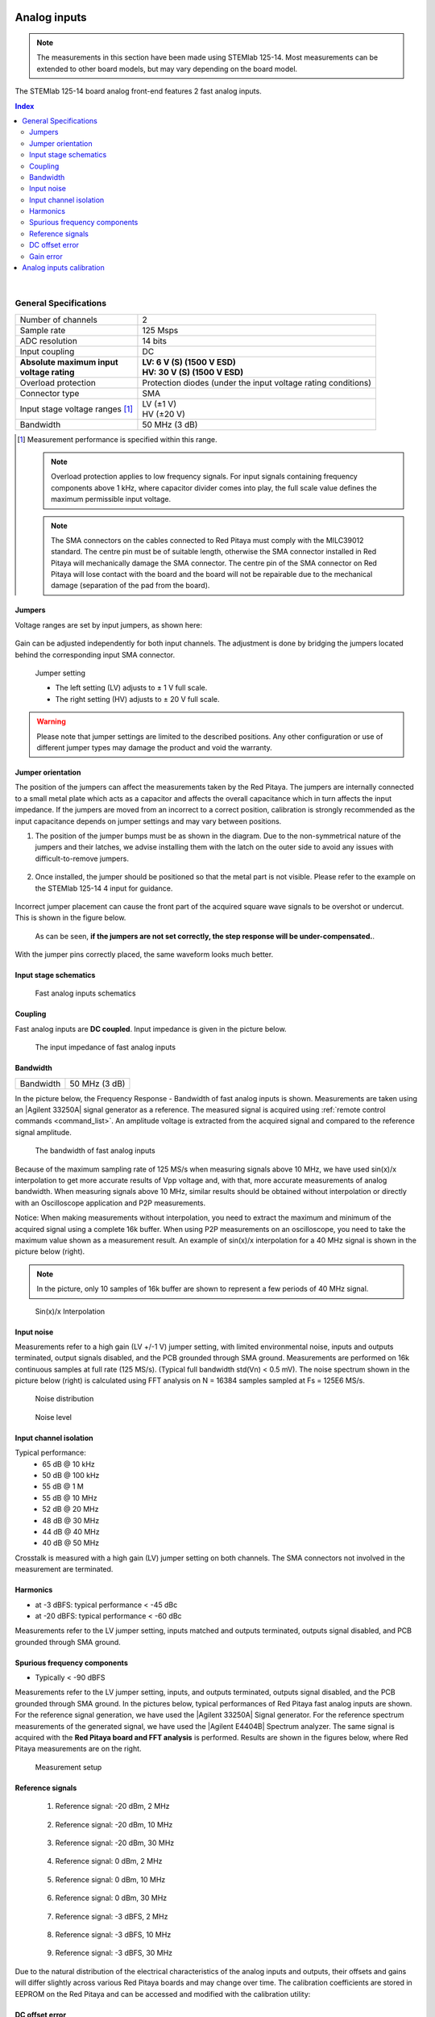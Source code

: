 
.. _anain:

#############
Analog inputs
#############

.. note::

    The measurements in this section have been made using STEMlab 125-14. Most measurements can be extended to other board models, but may vary depending on the board model.

The STEMlab 125-14 board analog front-end features 2 fast analog inputs. 


.. contents:: **Index**
   :local:
   :backlinks: none

|

*************************
General Specifications
*************************

+---------------------------------+-----------------------------------------------+
| Number of channels              | 2                                             |
+---------------------------------+-----------------------------------------------+
| Sample rate                     | 125 Msps                                      |
+---------------------------------+-----------------------------------------------+
| ADC resolution                  | 14 bits                                       |
+---------------------------------+-----------------------------------------------+
| Input coupling                  | DC                                            |
+---------------------------------+-----------------------------------------------+
| | **Absolute maximum input**    | | **LV: 6 V (S) (1500 V ESD)**                |
| | **voltage rating**            | | **HV: 30 V (S) (1500 V ESD)**               |
+---------------------------------+-----------------------------------------------+
| Overload protection             | Protection diodes                             |
|                                 | (under the input voltage rating conditions)   |
+---------------------------------+-----------------------------------------------+
| Connector type                  | SMA                                           |
+---------------------------------+-----------------------------------------------+
| Input stage voltage ranges [#]_ | | LV (±1 V)                                   |
|                                 | | HV (±20 V)                                  |
+---------------------------------+-----------------------------------------------+
| Bandwidth                       | 50 MHz (3 dB)                                 |
+---------------------------------+-----------------------------------------------+

.. [#] Measurement performance is specified within this range. 

    .. note::
    
       Overload protection applies to low frequency signals. For input signals containing frequency components above 1 kHz, where capacitor divider comes into play, the full scale value defines the maximum permissible input voltage.

    .. note::
    
        The SMA connectors on the cables connected to Red Pitaya must comply with the MILC39012 standard. The centre pin must be of suitable length, otherwise the SMA connector installed in Red Pitaya will mechanically damage the SMA connector.
        The centre pin of the SMA connector on Red Pitaya will lose contact with the board and the board will not be repairable due to the mechanical damage (separation of the pad from the board).


.. _jumper_pos:

=======
Jumpers
=======

Voltage ranges are set by input jumpers, as shown here:

.. figure:: img/jumpers/Jumper_settings.png 


Gain can be adjusted independently for both input channels. The adjustment is done by bridging the jumpers located behind the corresponding input SMA connector.
     
.. figure:: img/jumpers/Jumper_settings_photo.png

    Jumper setting
    
    - The left setting (LV) adjusts to ± 1 V full scale.
    - The right setting (HV) adjusts to ± 20 V full scale.


.. warning::
    
    Please note that jumper settings are limited to the described positions. Any other configuration or use of different jumper types may damage the product and void the warranty.

==================
Jumper orientation
==================

The position of the jumpers can affect the measurements taken by the Red Pitaya. The jumpers are internally connected to a small metal plate which acts as a capacitor and affects the overall capacitance which in turn affects the input impedance.
If the jumpers are moved from an incorrect to a correct position, calibration is strongly recommended as the input capacitance depends on jumper settings and may vary between positions.


1. The position of the jumper bumps must be as shown in the diagram. Due to the non-symmetrical nature of the jumpers and their latches, we advise installing them with the latch on the outer side to avoid any issues with difficult-to-remove jumpers.

    .. figure:: img/jumpers/Jumper_position_Note.png


2. Once installed, the jumper should be positioned so that the metal part is not visible. Please refer to the example on the STEMlab 125-14 4 input for guidance.

    .. figure:: img/jumpers/Jumper_position_4IN_0.png
        :align: center
        :width: 700 px

    .. figure:: img/jumpers/Jumper_position_4IN_1.png
        :align: center
        :width: 700 px

Incorrect jumper placement can cause the front part of the acquired square wave signals to be overshot or undercut. This is shown in the figure below.

.. figure:: img/jumpers/Jumper_position_wrong_signal.jpg
    :width: 800

    As can be seen, **if the jumpers are not set correctly, the step response will be under-compensated.**.

With the jumper pins correctly placed, the same waveform looks much better.

.. figure:: img/jumpers/Jumper_position_correct_signal.jpg
    :width: 800



======================
Input stage schematics
======================

.. figure:: img/schematics/Fast_analog_inputs_sch.png
    :width: 1200
        
    Fast analog inputs schematics

========
Coupling
========

Fast analog inputs are **DC coupled**. Input impedance is given in the picture below. 

.. figure:: img/measurements/Input_impedance_of_fast_analog_inputs.png
    :width: 1000
       
    The input impedance of fast analog inputs

=========
Bandwidth
=========

+---------------------------------+-----------------------------------------------+
| Bandwidth                       | 50 MHz (3 dB)                                 |
+---------------------------------+-----------------------------------------------+
    
In the picture below, the Frequency Response - Bandwidth of fast analog inputs is shown. Measurements are taken using an |Agilent 33250A| signal generator as a reference. The measured signal is acquired using :ref:`remote control commands <command_list>`. An amplitude voltage is extracted from the acquired signal and compared to the reference signal amplitude.
        
.. figure:: img/measurements/Bandwidth_of_Fast_Analog_Inputs.png
    :width: 1000
        
    The bandwidth of fast analog inputs
        
Because of the maximum sampling rate of 125 MS/s when measuring signals above 10 MHz, we have used sin(x)/x interpolation to get more accurate results of Vpp voltage and, 
with that, more accurate measurements of analog bandwidth. When measuring signals above 10 MHz, similar results should be obtained without interpolation or directly with an Oscilloscope application and P2P measurements.
        
Notice: When making measurements without interpolation, you need to extract the maximum and minimum of the acquired signal using a complete 16k buffer.
When using P2P measurements on an oscilloscope, you need to take the maximum value shown as a measurement result. An example of sin(x)/x interpolation for a 40 MHz signal is shown in the picture below (right).
        
.. note::
        
    In the picture, only 10 samples of 16k buffer are shown to represent a few periods of 40 MHz signal.
        
.. figure:: img/measurements/Sin(x)x_Interpolation.png
    :width: 1000
        
    Sin(x)/x Interpolation
   
===========
Input noise
===========

Measurements refer to a high gain (LV +/-1 V) jumper setting, with limited environmental noise, inputs and outputs terminated, output signals disabled, and the PCB grounded through SMA ground.
Measurements are performed on 16k continuous samples at full rate (125 MS/s). (Typical full bandwidth std(Vn) < 0.5 mV). The noise spectrum shown in the picture below (right) is calculated using FFT analysis on N = 16384 samples sampled at Fs = 125E6 MS/s.
    
.. figure:: img/measurements/Noise_distribution.png
    :width: 1200
        
    Noise distribution 
        
.. figure:: img/measurements/Noise_level.png
    :width: 1200
        
    Noise level
        
=======================
Input channel isolation
=======================
    
Typical performance:
    - 65 dB @ 10 kHz
    - 50 dB @ 100 kHz
    - 55 dB @ 1 M
    - 55 dB @ 10 MHz
    - 52 dB @ 20 MHz
    - 48 dB @ 30 MHz
    - 44 dB @ 40 MHz
    - 40 dB @ 50 MHz

Crosstalk is measured with a high gain (LV) jumper setting on both channels. The SMA connectors not involved in the measurement are terminated.
    
=========
Harmonics
=========
       
- at -3 dBFS: typical performance < -45 dBc 
- at -20 dBFS: typical performance < -60 dBc 
       
Measurements refer to the LV jumper setting, inputs matched and outputs terminated, outputs signal disabled, and PCB grounded through SMA ground.

=============================
Spurious frequency components
=============================

- Typically < -90 dBFS 
    
Measurements refer to the LV jumper setting, inputs, and outputs terminated, outputs signal disabled, and the PCB grounded through SMA ground.
In the pictures below, typical performances of Red Pitaya fast analog inputs are shown. For the reference signal generation, we have used the |Agilent 33250A| Signal generator.
For the reference spectrum measurements of the generated signal, we have used the |Agilent E4404B| Spectrum analyzer.  The same signal is acquired with the **Red Pitaya board and FFT analysis** is performed.
Results are shown in the figures below, where Red Pitaya measurements are on the right.

.. figure:: img/measurements/Measurement_setup.png
    :width: 800
            
    Measurement setup
    
=================
Reference signals
=================

    #. Reference signal: -20 dBm, 2 MHz

        .. figure:: img/measurements/-20dBm_2MHz_RP_AG.png
            :width: 1200
    
    #. Reference signal: -20 dBm, 10 MHz
       
        .. figure::   img/measurements/-20dBm_10MHz_RP_AG.png
            :width: 1200
            
    #. Reference signal: -20 dBm, 30 MHz
      
        .. figure:: img/measurements/-20dBm_30MHz_RP_AG.png
            :width: 1200
            
    #. Reference signal: 0  dBm, 2 MHz
  
        .. figure:: img/measurements/0dBm_2MHz_RP_AG.png
            :width: 1200
            
    #. Reference signal: 0 dBm, 10 MHz
  
        .. figure:: img/measurements/0dBm_10MHz_RP_AG.png
            :width: 1200
            
    #. Reference signal: 0 dBm, 30 MHz
  
        .. figure:: img/measurements/0dBm_30MHz_RP_AG.png
            :width: 1200
            
    #. Reference signal: -3 dBFS, 2 MHz
  
        .. figure:: img/measurements/-3dBFS_2MHZ_RP_AG.png
            :width: 1200
            
    #. Reference signal: -3 dBFS, 10 MHz
  
        .. figure:: img/measurements/-3dBFS_10MHZ_RP_AG.png
            :width: 1200
            
    #. Reference signal: -3 dBFS, 30 MHz
  
        .. figure:: img/measurements/-3dBFS_30MHZ_RP_AG.png
            :width: 1200
            
Due to the natural distribution of the electrical characteristics of the analog inputs and outputs, their offsets and gains will differ slightly across various Red Pitaya boards and may change over time. The calibration coefficients are stored in EEPROM on the Red Pitaya and can be accessed and modified with the calibration utility:
    
===============
DC offset error
===============

- < 5 % Full Scale 
 
==========
Gain error
==========

- < 3% (at LV jumper setting), < 10% (at HV jumper setting) 
    
Further corrections can be applied through more precise gain and DC offset :ref:`calibration <calib>`.  
        
        
.. |Agilent 33250A| raw:: html

    <a href="http://www.keysight.com/en/pd-1000000803%3Aepsg%3Apro-pn-33250A/function-arbitrary-waveform-generator-80-mhz?cc=US&lc=eng" target="_blank">Agilent 33250A</a>
        
.. |Agilent E4404B| raw:: html

    <a href="https://www.keysight.com/us/en/product/E4404B/esae-spectrum-analyzer-9-khz-to-67-ghz.html" target="_blank">Agilent E4404B</a>



.. _calib:

*************************
Analog inputs calibration
*************************

Calibration processes can be performed using the :ref:`Calibration application <calibration_app>` or using the **calib** :ref:`command line utility <com_line_tools>`.
To calibrate the Red Pitaya using the :ref:`Calibration application <calibration_app>`, simply select *System -> Calibration* and follow the instructions.

**Calibration using calib utility**
    
Start your Red Pitaya and connect to it via :ref:`SSH <ssh>`.

.. code-block:: shell-session
   
    root@rp-xxxxxx:~# calib
    calib version 2.00-0-f6ded7198
    
    Usage: calib [OPTION]...
    
    OPTIONS:
     -r    Read calibration values from eeprom (to stdout).
           The -n flag has no effect. The system automatically determines the type of stored data.
    
     -w    Write calibration values to eeprom (from stdin).
           Possible combination of flags: -wn, -wf, -wfn, -wmn, -wfmn
    
     -f    Use factory address space.
     -d    Reset calibration values in eeprom from factory zone. WARNING: Saves automatic to a new format
    
     -i    Reset calibration values in eeprom by default
           Possible combination of flags: -in , -inf.
    
     -o    Converts the calibration from the user zone to the old calibration format. For ecosystem version 0.98
    
     -v    Produce verbose output.
     -h    Print this info.
     -x    Print in hex.
     -u    Print stored calibration in unified format.
    
     -m    Modify specific parameter in universal calibration
     -n    Flag for working with the new calibration storage format.

The EEPROM is a non-volatile memory, so the calibration coefficients will not change during Red Pitaya power cycles, software upgrades via Bazaar, or manual changes to the contents of the SD card. 
An example of reading calibration parameters from the EEPROM with verbose output:

.. code-block:: shell-session

    root@rp-xxxxxx:~# calib -r -v
    dataStructureId = 5
    wpCheck = 53
    count = 28
    DAC Ch1 Gain (1) = 2674690              # OUT1 gain coefficient
    DAC Ch1 Offset (2) = -69                # OUT1 DC offset 
    DAC Ch2 Gain (3) = 2692407              # OUT2 gain coefficient
    DAC Ch2 Offset (4) = -94                # OUT2 DC offset
    ADC Ch1 Gain 1/1 (9) = 2817122          # IN1 gain coefficient for LV (± 1V range)  jumper configuration
    ADC Ch1 Offset 1/1 (10) = -159          # IN1 DC offset for LV (± 1V range)  jumper configuration
    ADC Ch2 Gain 1/1 (11) = 2811646         # IN2 gain coefficient for LV (± 1V range)  jumper configuration
    ADC Ch2 Offset 1/1 (12) = -126          # IN2 DC offset for LV (± 1V range)  jumper configuration
    ADC Ch1 Gain 1/20 (17) = 3113286        # IN1 gain coefficient for HV (± 20V range) jumper configuration
    ADC Ch1 Offset 1/20 (18) = -186         # IN1 DC offset for HV (± 20V range) jumper configuration
    ADC Ch2 Gain 1/20 (19) = 3115407        # IN2 gain coefficient for HV (± 20V range) jumper configuration
    ADC Ch2 Offset 1/20 (20) = -148         # IN2 DC offset for HV (± 20V range) jumper configuration
    ADC Ch1 AA 1/1 (33) = 32147             # IN1 FPGA filter coefficient AA for LV
    ADC Ch1 BB 1/1 (34) = 276423            # IN1 FPGA filter coefficient BB for LV
    ADC Ch1 PP 1/1 (35) = 9830              # IN1 FPGA filter coefficient PP for LV
    ADC Ch1 KK 1/1 (36) = 14260634          # IN1 FPGA filter coefficient KK for LV
    ADC Ch2 AA 1/1 (37) = 32147             # IN2 FPGA filter coefficient AA for LV
    ADC Ch2 BB 1/1 (38) = 276423            # IN2 FPGA filter coefficient BB for LV
    ADC Ch2 PP 1/1 (39) = 9830              # IN2 FPGA filter coefficient PP for LV
    ADC Ch2 KK 1/1 (40) = 14260634          # IN2 FPGA filter coefficient KK for LV
    ADC Ch1 AA 1/20 (49) = 16901            # IN1 FPGA filter coefficient AA for HV
    ADC Ch1 BB 1/20 (50) = 193419           # IN1 FPGA filter coefficient BB for HV
    ADC Ch1 PP 1/20 (51) = 9830             # IN1 FPGA filter coefficient PP for HV
    ADC Ch1 KK 1/20 (52) = 14260634         # IN1 FPGA filter coefficient KK for HV
    ADC Ch2 AA 1/20 (53) = 16901            # IN2 FPGA filter coefficient AA for HV
    ADC Ch2 BB 1/20 (54) = 193419           # IN2 FPGA filter coefficient BB for HV
    ADC Ch2 PP 1/20 (55) = 9830             # IN2 FPGA filter coefficient PP for HV
    ADC Ch2 KK 1/20 (56) = 14260634         # IN2 FPGA filter coefficient KK for HV

An example of reading the same calibration parameters from EEPROM with non-verbose output, suitable for editing within scripts:

.. code-block:: shell-session

    root@rp-xxxxxx:~# calib -r
                        1             2674690                   2                 -69                   3             2692407
                        4                 -94                   9             2817122                  10                -159
                       11             2811646                  12                -126                  17             3113286
                       18                -186                  19             3115407                  20                -148
                       33               32147                  34              276423                  35                9830
                       36            14260634                  37               32147                  38              276423
                       39                9830                  40            14260634                  49               16901
                       50              193419                  51                9830                  52            14260634
                       53               16901                  54              193419                  55                9830
                       56            14260634

You can write the changed calibration parameters using the ``calib -w`` command:

1. In the command line (terminal), type calib -w.
#. Press enter.
#. Paste or write new calibration parameters.
#. Press enter.

.. code-block:: shell-session
   
    root@rp-xxxxxx:~# calib -wn
                        1             2674690                   2                 -69                   3             2692407
                        4                 -94                   9             2817122                  10                -159
                       11             2811646                  12                -126                  17             3113286
                       18                -186                  19             3115407                  20                -148
                       33               32147                  34              276423                  35                9830
                       36            14260634                  37               32147                  38              276423
                       39                9830                  40            14260634                  49               16901
                       50              193419                  51                9830                  52            14260634
                       53               16901                  54              193419                  55                9830

Should you bring the calibration vector to an undesired state, you can always reset it to factory defaults using the following command:

.. code-block:: shell-session
   
   redpitaya> calib -d

The DC offset calibration parameter can be obtained as the average of the signal acquired with the input grounded.

The calibration parameters can be changed with the :ref:`Calibration Tool <calib_util>`. Alternatively, a reference voltage source and the oscilloscope application can be used to calculate the gain parameter.
Start the oscilloscope application, connect the reference voltage to the desired input and take measurements.
Change the gain calibration parameters as described above, reload the oscilloscope application and take measurements again with the new calibration parameters.
The gain parameters can be optimised by repeating the calibration and measurement steps.

The table below shows typical results after calibration.

=========================== =============== ===========
Parameter                   Jumper settings Value
=========================== =============== ===========
DC GAIN ACCURACY @ 122 kS/s LV              0.2%
DC OFFSET @ 122 kS/s        LV              ± 0.5 mV
DC GAIN ACCURACY @ 122 kS/s HV              0.5%
DC OFFSET @ 122 kS/s        HV              ± 5 mV
=========================== =============== ===========

AC gain accuracy can be extracted from Frequency response - Bandwidth.

.. figure:: img/measurements/Bandwidth_of_Fast_Analog_Inputs.png
    :width: 1000


##############
Analog outputs
##############

The Red Pitaya board analog front-end features two fast analog outputs.

**********************
General Specifications
**********************

+---------------------------------+-----------------------------------------------+
| Number of channels              | 2                                             |
+---------------------------------+-----------------------------------------------+
| Sample rate                     | 125 Msps                                      |
+---------------------------------+-----------------------------------------------+
| DAC resolution                  | 14 bits                                       |
+---------------------------------+-----------------------------------------------+
| Output coupling                 | DC                                            |
+---------------------------------+-----------------------------------------------+
| Load impedance                  | 50 Ω                                          |
+---------------------------------+-----------------------------------------------+
| Full scale power                | > 9 dBm                                       |
+---------------------------------+-----------------------------------------------+
| Connector type                  | SMA                                           |
+---------------------------------+-----------------------------------------------+
| Output slew rate limit          | 200 V/us                                      |
+---------------------------------+-----------------------------------------------+
| Bandwidth                       | 50 MHz (3 dB)                                 |
+---------------------------------+-----------------------------------------------+


.. note::

    The output channels are designed to drive 50 Ω loads. Terminate outputs when channels are not used. Connect a 50 Ω parallel load (SMA Tee junction) in high-impedance load applications.

.. note::

    The typical power level with 1 MHz sine is 9.5 dBm. Output power is subject to slew rate limitations.
    
.. note::

    The SMA connectors on the cables connected to Red Pitaya must correspond to the standard MILC39012. The central pin must be of a suitable length, otherwise, the SMA connector, installed on the Red Pitaya, will mechanically damage the SMA connector.
    The central pin of the SMA connector on the Red Pitaya will lose contact with the board and the board will not be possible to repair due to the mechanical damage (separation of the pad from the board).
    
.. figure:: img/schematics/Outputs.png
    :width: 500
       
    Output channel Output voltage range: ± 1 V
        
The output stage is shown in the picture below.
    
.. figure:: img/schematics/Outputs_stage.png
    :width: 800
       
    Output channel schematics
           
================
Output impedance
================

The impedance of the output channels (output amplifier and filter) is shown in the figure below.
    
.. figure:: img/measurements/Output_impedance.png
    :width: 1000
    
    Output impedance

=========
Bandwidth
=========

+---------------------------------+-----------------------------------------------+
| Bandwidth                       | 50 MHz (3 dB)                                 |
+---------------------------------+-----------------------------------------------+

Bandwidth measurements are shown in the picture below. Measurements are taken with the |Agilent MSO7104B| oscilloscope for each frequency step (10 Hz - 60 MHz) of the measured signal.
The Red Pitaya board OUT1 is used with 0 dBm output power. The second output channel and both input channels are terminated with 50 Ohm termination. The Oscilloscope ground is used to ground the Red Pitaya board. The oscilloscope input must be set to 50 Ohm input impedance.

.. figure:: img/measurements/Fast_Analog_Outputs_Bandwidt.png
    :width: 1000


=========
Harmonics
=========

Typical performance: (at 8 dBm) 

    - -51 dBc @ 1 MHz
    - -49 dBc @ 10 MHz
    - -48 dBc @ 20 MHz
    - -53 dBc @ 45 MHz 

===============
DC offset error
===============

- < 5% FS 

==========
Gain error
==========

- < 5% 
    
Further corrections can be applied through more precise gain and DC offset calibration.


.. |Agilent MSO7104B| raw:: html

    <a href="http://www.keysight.com/en/pdx-x201799-pn-MSO7104B/mixed-signal-oscilloscope-1-ghz-4-analog-plus-16-digital-channels?pm=spc&nid=-32535.1150174&cc=SI&lc=eng" target="_blank">Agilent MSO7104B</a>


*************************
Analog output calibration
*************************

Calibration is performed in a noise-controlled environment. Inputs' and outputs' gains are calibrated with 0.02% and 0.003% DC reference voltage standards. Input gain calibration is performed in a medium-sized timebase range. The Red Pitaya is a non-shielded device, and its input/output ground is not connected to the earth's ground, as is the case in most classical oscilloscopes. To achieve the calibration results given below, Red Pitaya must be grounded and shielded.

.. Table: Typical specification after calibration

================= ==========
Parameter         Value
================= ==========
DC GAIN ACCURACY  0.4%
DC OFFSET         ± 4 mV
RIPPLE(@ 0.5V DC) 0.4 mVpp
================= ==========

    Typical specifications after calibration

|

.. note::

    The information provided by Red Pitaya d.o.o. is believed to be accurate and reliable. However, no liability is accepted for its use. Please note that the contents may be subject to change without prior notice. 




